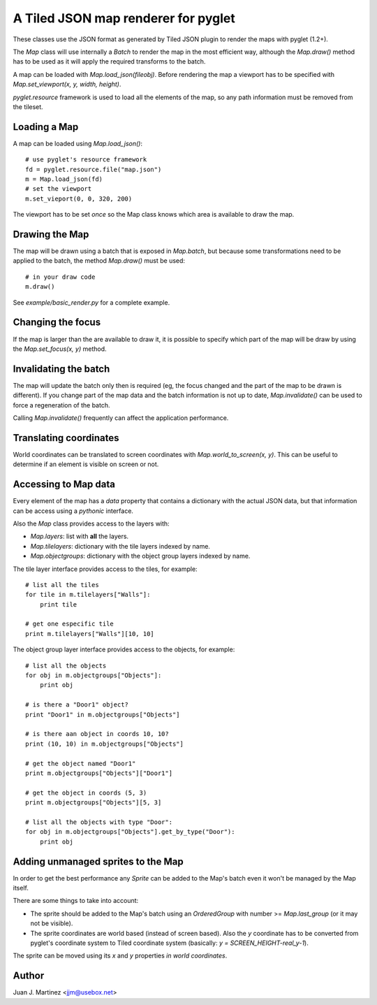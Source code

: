 A Tiled JSON map renderer for pyglet
------------------------------------

These classes use the JSON format as generated by Tiled JSON plugin to
render the maps with pyglet (1.2+).

The `Map` class will use internally a `Batch` to render the map in the most
efficient way, although the `Map.draw()` method has to be used as it will apply
the required transforms to the batch.

A map can be loaded with `Map.load_json(fileobj)`. Before rendering the map a
viewport has to be specified with `Map.set_viewport(x, y, width, height)`.

`pyglet.resource` framework is used to load all the elements of the map, so
any path information must be removed from the tileset.


Loading a Map
^^^^^^^^^^^^^

A map can be loaded using `Map.load_json()`::

    # use pyglet's resource framework
    fd = pyglet.resource.file("map.json")
    m = Map.load_json(fd)
    # set the viewport
    m.set_vieport(0, 0, 320, 200)

The viewport has to be set *once* so the Map class knows which area is available
to draw the map.


Drawing the Map
^^^^^^^^^^^^^^^

The map will be drawn using a batch that is exposed in `Map.batch`, but because
some transformations need to be applied to the batch, the method `Map.draw()`
must be used::

    # in your draw code
    m.draw()

See `example/basic_render.py` for a complete example.


Changing the focus
^^^^^^^^^^^^^^^^^^

If the map is larger than the are available to draw it, it is possible to specify
which part of the map will be draw by using the `Map.set_focus(x, y)` method.


Invalidating the batch
^^^^^^^^^^^^^^^^^^^^^^

The map will update the batch only then is required (eg, the focus changed and
the part of the map to be drawn is different). If you change part of the map data
and the batch information is not up to date, `Map.invalidate()` can be used to
force a regeneration of the batch.

Calling `Map.invalidate()` frequently can affect the application performance.


Translating coordinates
^^^^^^^^^^^^^^^^^^^^^^^

World coordinates can be translated to screen coordinates with `Map.world_to_screen(x, y)`.
This can be useful to determine if an element is visible on screen or not.


Accessing to Map data
^^^^^^^^^^^^^^^^^^^^^

Every element of the map has a `data` property that contains a dictionary with the
actual JSON data, but that information can be access using a *pythonic* interface.

Also the `Map` class provides access to the layers with:

- `Map.layers`: list with **all** the layers.
- `Map.tilelayers`: dictionary with the tile layers indexed by name.
- `Map.objectgroups`: dictionary with the object group layers indexed by name.

The tile layer interface provides access to the tiles, for example::

    # list all the tiles
    for tile in m.tilelayers["Walls"]:
        print tile

    # get one especific tile
    print m.tilelayers["Walls"][10, 10]


The object group layer interface provides access to the objects, for example::

    # list all the objects
    for obj in m.objectgroups["Objects"]:
        print obj

    # is there a "Door1" object?
    print "Door1" in m.objectgroups["Objects"]

    # is there aan object in coords 10, 10?
    print (10, 10) in m.objectgroups["Objects"]

    # get the object named "Door1"
    print m.objectgroups["Objects"]["Door1"]

    # get the object in coords (5, 3)
    print m.objectgroups["Objects"][5, 3]

    # list all the objects with type "Door":
    for obj in m.objectgroups["Objects"].get_by_type("Door"):
        print obj



Adding unmanaged sprites to the Map
^^^^^^^^^^^^^^^^^^^^^^^^^^^^^^^^^^^

In order to get the best performance any `Sprite` can be added to the Map's batch
even it won't be managed by the Map itself.

There are some things to take into account:

- The sprite should be added to the Map's batch using an `OrderedGroup` with number 
  >= `Map.last_group` (or it may not be visible).
- The sprite coordinates are world based (instead of screen based). Also the `y` 
  coordinate has to be converted from pyglet's coordinate system to Tiled coordinate 
  system (basically: `y = SCREEN_HEIGHT-real_y-1`).

The sprite can be moved using its `x` and `y` properties *in world coordinates*.


Author
^^^^^^

Juan J. Martinez <jjm@usebox.net>


